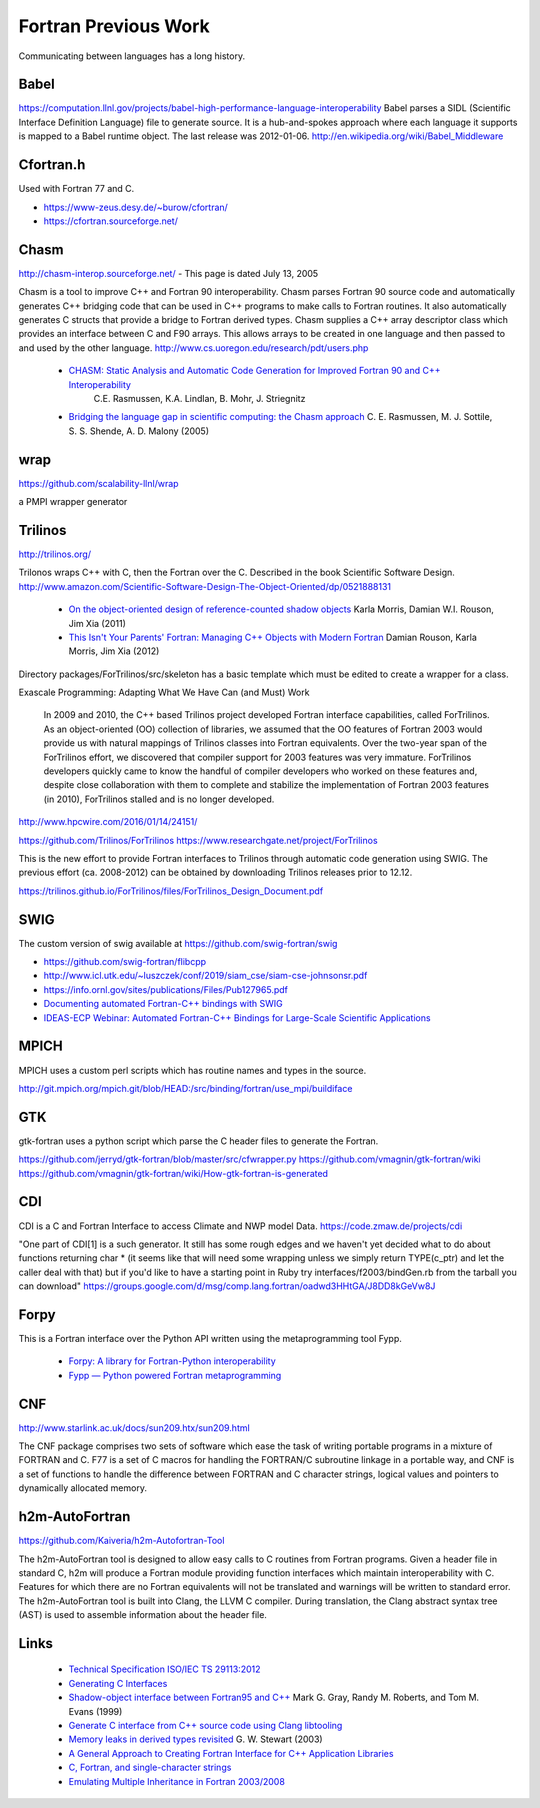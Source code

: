 .. Copyright (c) 2017-2023, Lawrence Livermore National Security, LLC and
   other Shroud Project Developers.
   See the top-level COPYRIGHT file for details.

   SPDX-License-Identifier: (BSD-3-Clause)

Fortran Previous Work
=====================

Communicating between languages has a long history.

Babel
-----

.. https://computation.llnl.gov/casc/components

https://computation.llnl.gov/projects/babel-high-performance-language-interoperability
Babel parses a SIDL (Scientific Interface Definition Language) file to
generate source. It is a hub-and-spokes approach where each language
it supports is mapped to a Babel runtime object.  The last release was
2012-01-06. http://en.wikipedia.org/wiki/Babel_Middleware

Cfortran.h
----------

Used with Fortran 77 and C.

* https://www-zeus.desy.de/~burow/cfortran/
* https://cfortran.sourceforge.net/

Chasm
-----

http://chasm-interop.sourceforge.net/ - This page is dated July 13, 2005

Chasm is a tool to improve C++ and Fortran 90 interoperability. Chasm
parses Fortran 90 source code and automatically generates C++ bridging
code that can be used in C++ programs to make calls to Fortran
routines. It also automatically generates C structs that provide a
bridge to Fortran derived types. Chasm supplies a C++ array descriptor
class which provides an interface between C and F90 arrays. This
allows arrays to be created in one language and then passed to and
used by the other
language. http://www.cs.uoregon.edu/research/pdt/users.php


 * `CHASM: Static Analysis and Automatic Code Generation for Improved Fortran 90 and C++ Interoperability <http://permalink.lanl.gov/object/tr?what=info:lanl-repo/lareport/LA-UR-01-4955>`_ 
    C.E. Rasmussen, K.A. Lindlan, B. Mohr, J. Striegnitz

 * `Bridging the language gap in scientific computing: the Chasm approach <https://onlinelibrary.wiley.com/doi/abs/10.1002/cpe.909>`_ C. E. Rasmussen, M. J. Sottile, S. S. Shende, A. D. Malony (2005)

wrap
----

https://github.com/scalability-llnl/wrap

a PMPI wrapper generator

Trilinos
--------

http://trilinos.org/

Trilonos wraps C++ with C, then the Fortran over the C.  Described in the book Scientific Software Design. http://www.amazon.com/Scientific-Software-Design-The-Object-Oriented/dp/0521888131

  * `On the object-oriented design of reference-counted shadow objects <https://dl.acm.org/citation.cfm?doid=1985782.1985786>`_ Karla Morris, Damian W.I. Rouson, Jim Xia (2011)
  * `This Isn't Your Parents' Fortran: Managing C++ Objects with Modern Fortran <http://ieeexplore.ieee.org/document/6159199>`_ Damian Rouson, Karla Morris, Jim Xia (2012)


Directory packages/ForTrilinos/src/skeleton has a basic template which must be edited to create a wrapper for a class.


Exascale Programming: Adapting What We Have Can (and Must) Work

    In 2009 and 2010, the C++ based Trilinos project developed Fortran
    interface capabilities, called ForTrilinos. As an object-oriented (OO)
    collection of libraries, we assumed that the OO features of Fortran
    2003 would provide us with natural mappings of Trilinos classes into
    Fortran equivalents. Over the two-year span of the ForTrilinos effort,
    we discovered that compiler support for 2003 features was very
    immature. ForTrilinos developers quickly came to know the handful of
    compiler developers who worked on these features and, despite close
    collaboration with them to complete and stabilize the implementation
    of Fortran 2003 features (in 2010), ForTrilinos stalled and is no
    longer developed.

http://www.hpcwire.com/2016/01/14/24151/

https://github.com/Trilinos/ForTrilinos
https://www.researchgate.net/project/ForTrilinos

This is the new effort to provide Fortran interfaces to Trilinos
through automatic code generation using SWIG. The previous effort
(ca. 2008-2012) can be obtained by downloading Trilinos releases prior
to 12.12.

https://trilinos.github.io/ForTrilinos/files/ForTrilinos_Design_Document.pdf

SWIG
----

The custom version of swig available at https://github.com/swig-fortran/swig

.. The custom version of swig available at https://github.com/sethrj/swig

* https://github.com/swig-fortran/flibcpp
* http://www.icl.utk.edu/~luszczek/conf/2019/siam_cse/siam-cse-johnsonsr.pdf
* https://info.ornl.gov/sites/publications/Files/Pub127965.pdf
* `Documenting automated Fortran-C++ bindings with SWIG <https://www.osti.gov/biblio/1557490>`_
* `IDEAS-ECP Webinar: Automated Fortran-C++ Bindings for Large-Scale Scientific Applications <https://www.youtube.com/watch?v=mC67NVuz6WI>`_

MPICH
-----

MPICH uses a custom perl scripts which has routine names and types in the source.

http://git.mpich.org/mpich.git/blob/HEAD:/src/binding/fortran/use_mpi/buildiface

GTK
---

gtk-fortran uses a python script which parse the C header files to generate the Fortran.

https://github.com/jerryd/gtk-fortran/blob/master/src/cfwrapper.py
https://github.com/vmagnin/gtk-fortran/wiki
https://github.com/vmagnin/gtk-fortran/wiki/How-gtk-fortran-is-generated

CDI
---

CDI is a C and Fortran Interface to access Climate and NWP model Data. https://code.zmaw.de/projects/cdi

"One part of CDI[1] is a such generator. It still has some rough edges and we haven't yet decided what to do about functions returning char * (it seems like that will need some wrapping unless we simply return TYPE(c_ptr) and let the caller deal with that) but if you'd like to have a starting point in Ruby try interfaces/f2003/bindGen.rb from the tarball you can download" https://groups.google.com/d/msg/comp.lang.fortran/oadwd3HHtGA/J8DD8kGeVw8J

Forpy
-----

This is a Fortran interface over the Python API written using the metaprogramming tool Fypp.

  * `Forpy: A library for Fortran-Python interoperability <https://github.com/ylikx/forpy>`_ 
  * `Fypp — Python powered Fortran metaprogramming <https://github.com/aradi/fypp>`_

CNF
---

http://www.starlink.ac.uk/docs/sun209.htx/sun209.html

The CNF package comprises two sets of software which ease the task of
writing portable programs in a mixture of FORTRAN and C. F77 is a set
of C macros for handling the FORTRAN/C subroutine linkage in a
portable way, and CNF is a set of functions to handle the difference
between FORTRAN and C character strings, logical values and pointers
to dynamically allocated memory.

h2m-AutoFortran
---------------

https://github.com/Kaiveria/h2m-Autofortran-Tool

The h2m-AutoFortran tool is designed to allow easy calls to C
routines from Fortran programs. Given a header file in standard C,
h2m will produce a Fortran module providing function interfaces
which maintain interoperability with C. Features for which there
are no Fortran equivalents will not be translated and warnings 
will be written to standard error.
The h2m-AutoFortran tool is built into Clang, the LLVM C compiler.
During translation, the Clang abstract syntax tree (AST) is used to 
assemble information about the header file. 


Links
-----

  * `Technical Specification ISO/IEC TS 29113:2012 <http://www.iso.org/iso/iso_catalogue/catalogue_tc/catalogue_detail.htm?csnumber=45136>`_
  * `Generating C Interfaces <http://fortranwiki.org/fortran/show/Generating+C+Interfaces>`_
  * `Shadow-object interface between Fortran95 and C++ <http://ieeexplore.ieee.org/stamp/stamp.jsp?arnumber=753048>`_  Mark G. Gray, Randy M. Roberts, and Tom M. Evans (1999)
  * `Generate C interface from C++ source code using Clang libtooling <http://samanbarghi.com/blog/2016/12/06/generate-c-interface-from-c-source-code-using-clang-libtooling/>`_
  * `Memory leaks in derived types revisited <https://dl.acm.org/citation.cfm?id=962183>`_ G. W. Stewart (2003)
  * `A General Approach to Creating Fortran Interface for C++ Application Libraries <https://link.springer.com/chapter/10.1007/3-540-27912-1_14>`_
  * `C, Fortran, and single-character strings <https://lwn.net/Articles/791393/>`_
  * `Emulating Multiple Inheritance in Fortran 2003/2008 <https://www.hindawi.com/journals/sp/2015/126069/>`_

..  https://link.springer.com/content/pdf/10.1007%2F3-540-27912-1_14.pdf



.. other shroud https://dthompson.us/projects/shroud.html
   Shroud is a simple secret manager with a command line interface.
